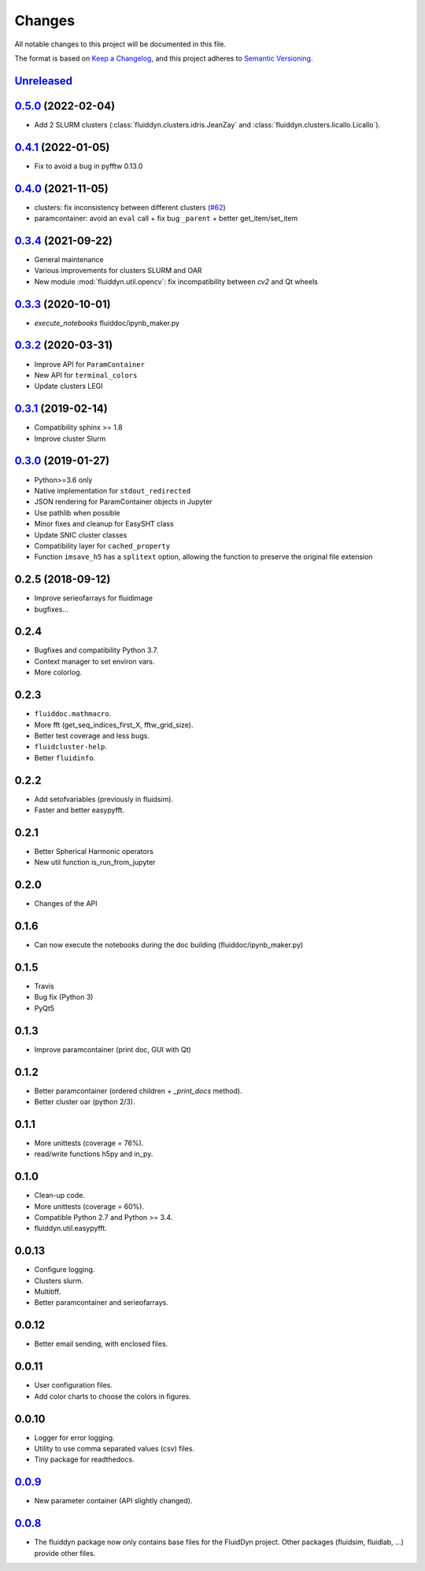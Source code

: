 Changes
=======

All notable changes to this project will be documented in this file.

The format is based on `Keep a
Changelog <https://keepachangelog.com/en/1.0.0/>`__, and this project
adheres to `Semantic
Versioning <https://semver.org/spec/v2.0.0.html>`__.

.. Type of changes
.. ---------------
.. Added      Added for new features.
.. Changed    Changed for changes in existing functionality.
.. Deprecated Deprecated for soon-to-be removed features.
.. Removed    Removed for now removed features.
.. Fixed      Fixed for any bug fixes.
.. Security   Security in case of vulnerabilities.

Unreleased_
-----------

.. towncrier release notes start

.. _Unreleased: https://foss.heptapod.net/fluiddyn/fluiddyn/-/compare/0.5.0...branch%2Fdefault

0.5.0_ (2022-02-04)
-------------------

- Add 2 SLURM clusters (:class:`fluiddyn.clusters.idris.JeanZay` and
  :class:`fluiddyn.clusters.licallo.Licallo`).

0.4.1_ (2022-01-05)
-------------------

- Fix to avoid a bug in pyfftw 0.13.0

0.4.0_ (2021-11-05)
-------------------

- clusters: fix inconsistency between different clusters
  (`#62 <https://foss.heptapod.net/fluiddyn/fluiddyn/-/merge_requests/62>`__)
- paramcontainer: avoid an ``eval`` call + fix bug ``_parent`` + better get_item/set_item

0.3.4_ (2021-09-22)
-------------------

- General maintenance
- Various improvements for clusters SLURM and OAR
- New module :mod:`fluiddyn.util.opencv`: fix incompatibility between `cv2` and
  Qt wheels

0.3.3_ (2020-10-01)
-------------------

- `execute_notebooks` fluiddoc/ipynb_maker.py

0.3.2_ (2020-03-31)
-------------------

- Improve API for ``ParamContainer``
- New API for ``terminal_colors``
- Update clusters LEGI

0.3.1_ (2019-02-14)
-------------------

- Compatibility sphinx >= 1.8
- Improve cluster Slurm

0.3.0_ (2019-01-27)
-------------------

- Python>=3.6 only
- Native implementation for ``stdout_redirected``
- JSON rendering for ParamContainer objects in Jupyter
- Use pathlib when possible
- Minor fixes and cleanup for EasySHT class
- Update SNIC cluster classes
- Compatibility layer for ``cached_property``
- Function ``imsave_h5`` has a ``splitext`` option, allowing the function to
  preserve the original file extension

0.2.5 (2018-09-12)
------------------

- Improve serieofarrays for fluidimage
- bugfixes...

0.2.4
-----

- Bugfixes and compatibility Python 3.7.
- Context manager to set environ vars.
- More colorlog.

0.2.3
-----

- ``fluiddoc.mathmacro``.
- More fft (get_seq_indices_first_X, fftw_grid_size).
- Better test coverage and less bugs.
- ``fluidcluster-help``.
- Better ``fluidinfo``.

0.2.2
-----

- Add setofvariables (previously in fluidsim).
- Faster and better easypyfft.

0.2.1
-----

- Better Spherical Harmonic operators
- New util function is_run_from_jupyter

0.2.0
-----

- Changes of the API

0.1.6
-----

- Can now execute the notebooks during the doc building
  (fluiddoc/ipynb_maker.py)

0.1.5
-----

- Travis
- Bug fix (Python 3)
- PyQt5

0.1.3
-----

- Improve paramcontainer (print doc, GUI with Qt)

0.1.2
-----

- Better paramcontainer (ordered children + `_print_docs` method).
- Better cluster oar (python 2/3).

0.1.1
-----

- More unittests (coverage = 76%).
- read/write functions h5py and in_py.

0.1.0
-----

- Clean-up code.
- More unittests (coverage = 60%).
- Compatible Python 2.7 and Python >= 3.4.
- fluiddyn.util.easypyfft.

0.0.13
------

- Configure logging.

- Clusters slurm.

- Multitiff.

- Better paramcontainer and serieofarrays.

0.0.12
------

- Better email sending, with enclosed files.

0.0.11
------

- User configuration files.

- Add color charts to choose the colors in figures.

0.0.10
------

- Logger for error logging.

- Utility to use comma separated values (csv) files.

- Tiny package for readthedocs.

0.0.9_
------

- New parameter container (API slightly changed).

0.0.8_
------

- The fluiddyn package now only contains base files for the FluidDyn
  project. Other packages (fluidsim, fluidlab, ...) provide other
  files.

.. _0.5.0: https://foss.heptapod.net/fluiddyn/fluiddyn/-/compare/0.4.1...0.5.0
.. _0.4.1: https://foss.heptapod.net/fluiddyn/fluiddyn/-/compare/0.4.0...0.4.1
.. _0.4.0: https://foss.heptapod.net/fluiddyn/fluiddyn/-/compare/0.3.4...0.4.0
.. _0.3.4: https://foss.heptapod.net/fluiddyn/fluiddyn/-/compare/0.3.3...0.3.4
.. _0.3.3: https://foss.heptapod.net/fluiddyn/fluiddyn/-/compare/0.3.2...0.3.3
.. _0.3.2: https://foss.heptapod.net/fluiddyn/fluiddyn/-/compare/0.3.1...0.3.2
.. _0.3.1: https://foss.heptapod.net/fluiddyn/fluiddyn/-/compare/0.3.0...0.3.1
.. _0.3.0: https://foss.heptapod.net/fluiddyn/fluiddyn/-/compare/0.2.5...0.3.0
.. _0.0.9: https://foss.heptapod.net/fluiddyn/fluiddyn/-/compare/0.0.8a1...0.0.9a1
.. _0.0.8: https://foss.heptapod.net/fluiddyn/fluiddyn/-/tags/0.0.8a1
